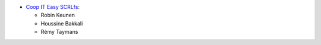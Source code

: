 * `Coop IT Easy SCRLfs <https://coopiteasy.be>`_:

  * Robin Keunen
  * Houssine Bakkali
  * Rémy Taymans
